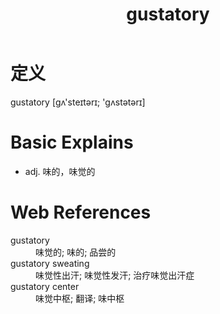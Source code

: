 #+title: gustatory
#+roam_tags:英语单词

* 定义
  
gustatory [ɡʌ'steɪtərɪ; 'ɡʌstətərɪ]

* Basic Explains
- adj. 味的，味觉的

* Web References
- gustatory :: 味觉的; 味的; 品尝的
- gustatory sweating :: 味觉性出汗; 味觉性发汗; 治疗味觉出汗症
- gustatory center :: 味觉中枢; 翻译; 味中枢

